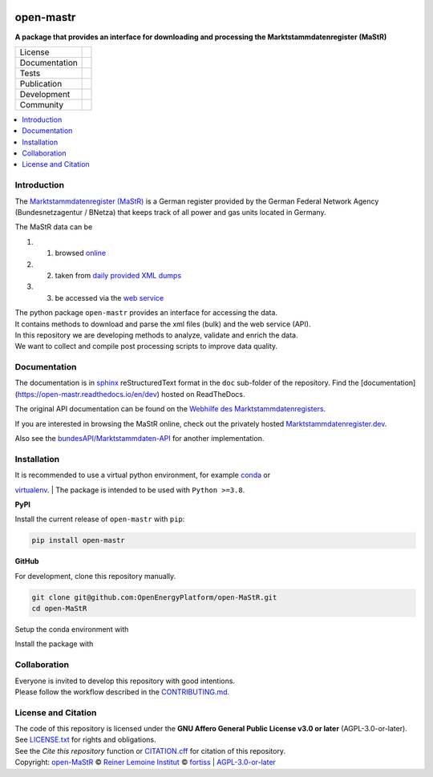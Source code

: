 ﻿
.. image:: https://www.marktstammdatenregister.de/MaStRHilfe/img/logo_MaStR.svg
    :align: left
    :target: https://github.com/OpenEnergyPlatform/open-MaStR/
    :alt: MaStR logo

==========
open-mastr
==========

**A package that provides an interface for downloading and processing the Marktstammdatenregister (MaStR)**

.. list-table::
   :widths: auto

   * - License
     - |badge_license|
   * - Documentation
     - |badge_rtd|
   * - Tests
     - |badge_ci|
   * - Publication
     - |badge_pypi| |badge_zenodo|
   * - Development
     - |badge_issue_open| |badge_issue_closes| |badge_pr_open| |badge_pr_closes|
   * - Community
     - |badge_contributing| |badge_contributors| |badge_repo_counts|

.. contents::
    :depth: 2
    :local:
    :backlinks: top

Introduction
============

The `Marktstammdatenregister (MaStR) <https://www.marktstammdatenregister.de/MaStR>`_ is a German register 
provided by the German Federal Network Agency (Bundesnetzagentur / BNetza) that keeps track of all power and gas units located in Germany.

The MaStR data can be
 
#. 1. browsed `online <https://www.marktstammdatenregister.de/MaStR>`_
#. 2. taken from `daily provided XML dumps <https://www.marktstammdatenregister.de/MaStR/Datendownload>`_
#. 3. be accessed via the `web service <https://www.marktstammdatenregister.de/MaStRHilfe/subpages/webdienst.html>`_

| The python package ``open-mastr`` provides an interface for accessing the data. 
| It contains methods to download and parse the xml files (bulk) and the web service (API).
| In this repository we are developing methods to analyze, validate and enrich the data.
| We want to collect and compile post processing scripts to improve data quality.


Documentation
=============

The documentation is in `sphinx
<http://www.sphinx-doc.org/en/stable/>`_ reStructuredText format 
in the ``doc`` sub-folder of the repository.
Find the [documentation](https://open-mastr.readthedocs.io/en/dev) hosted on ReadTheDocs.

The original API documentation can be found on the `Webhilfe des Marktstammdaten­registers <https://www.marktstammdatenregister.de/MaStRHilfe/subpages/webdienst.html>`_.

If you are interested in browsing the MaStR online, check out the
privately hosted `Marktstammdatenregister.dev <https://marktstammdatenregister.dev/>`_.

Also see the `bundesAPI/Marktstammdaten-API <https://github.com/bundesAPI/marktstammdaten-api>`_ for another implementation.


Installation
============

| It is recommended to use a virtual python environment, for example `conda <https://docs.conda.io/en/latest/miniconda.html>`_ or 
`virtualenv <https://virtualenv.pypa.io/en/latest/installation.html>`_.
| The package is intended to be used with ``Python >=3.8``.


**PyPI**

Install the current release of ``open-mastr`` with ``pip``:

.. code-block:: python

    pip install open-mastr


**GitHub**

For development, clone this repository manually.

.. code-block:: bash

    git clone git@github.com:OpenEnergyPlatform/open-MaStR.git
    cd open-MaStR

Setup the conda environment with

.. code-block:: bash
    conda env create -f environment.yml


Install the package with

.. code-block:: bash
    python setup.py install



Collaboration
=============
| Everyone is invited to develop this repository with good intentions.
| Please follow the workflow described in the `CONTRIBUTING.md <CONTRIBUTING.md>`_.


License and Citation
====================
| The code of this repository is licensed under the **GNU Affero General Public License v3.0 or later** (AGPL-3.0-or-later).
| See `LICENSE.txt <LICENSE.txt>`_ for rights and obligations.
| See the *Cite this repository* function or `CITATION.cff <CITATION.cff>`_ for citation of this repository.
| Copyright: `open-MaStR <https://github.com/OpenEnergyPlatform/open-MaStR/>`_ © `Reiner Lemoine Institut <https://reiner-lemoine-institut.de/>`_ © `fortiss <https://www.fortiss.org/>`_  | `AGPL-3.0-or-later <https://www.gnu.org/licenses/agpl-3.0.txt>`_


.. |badge_license| image:: https://img.shields.io/github/license/OpenEnergyPlatform/open-MaStR
    :target: LICENSE.txt
    :alt: License

.. |badge_rtd| image:: https://readthedocs.org/projects/oemof-solph/badge/?style=flat
    :target: https://open-mastr.readthedocs.io/en/latest/
    :alt: Read the Docs

.. |badge_ci| image:: https://github.com/OpenEnergyPlatform/open-MaStR/workflows/CI/badge.svg
    :alt: GitHub Actions

.. |badge_pypi| image:: https://img.shields.io/pypi/v/open-mastr.svg
    :target: https://pypi.org/project/open-mastr/
    :alt: PyPI Package latest release

.. |badge_zenodo| image:: https://zenodo.org/badge/DOI/10.5281/zenodo.6807426.svg
    :target: https://doi.org/10.5281/zenodo.6807426
    :alt: Zenodo

.. |badge_issue_open| image:: https://img.shields.io/github/issues-raw/OpenEnergyPlatform/open-MaStR
    :alt: open issues

.. |badge_issue_closes| image:: https://img.shields.io/github/issues-closed-raw/OpenEnergyPlatform/open-MaStR
    :alt: closes issues

.. |badge_pr_open| image:: https://img.shields.io/github/issues-pr-raw/OpenEnergyPlatform/open-MaStR
    :alt: closes issues

.. |badge_pr_closes| image:: https://img.shields.io/github/issues-pr-closed-raw/OpenEnergyPlatform/open-MaStR
    :alt: closes issues

.. |badge_contributing| image:: https://img.shields.io/badge/contributions-welcome-brightgreen.svg?style=flat
    :alt: contributions

.. |badge_contributors| image:: https://img.shields.io/badge/all_contributors-1-orange.svg?style=flat-square
    :alt: contributors

.. |badge_repo_counts| image:: http://hits.dwyl.com/OpenEnergyPlatform/open-MaStR.svg
    :alt: counter
